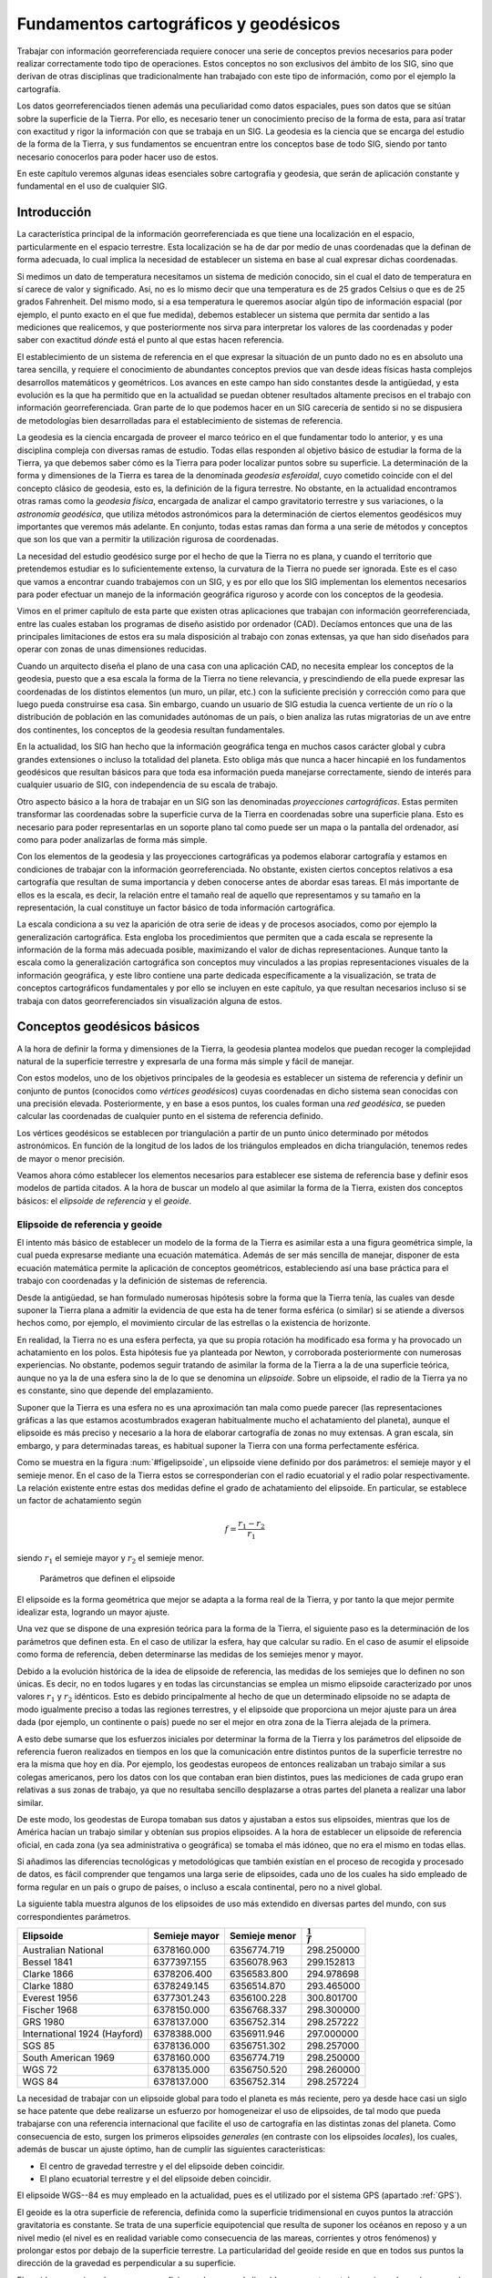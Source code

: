 .. _Fundamentos_cartograficos:

****************************************
Fundamentos cartográficos y geodésicos
****************************************


Trabajar con información georreferenciada requiere conocer una serie de conceptos previos necesarios para poder realizar correctamente todo tipo de operaciones. Estos conceptos no son exclusivos del ámbito de los SIG, sino que derivan de otras disciplinas que tradicionalmente han trabajado con este tipo de información, como por el ejemplo la cartografía.

Los datos georreferenciados tienen además una peculiaridad como datos espaciales, pues son datos que se sitúan sobre la superficie de la Tierra. Por ello, es necesario tener un conocimiento preciso de la forma de esta, para así tratar con exactitud y rigor la información con que se trabaja en un SIG. La geodesia es la ciencia que se encarga del estudio de la forma de la Tierra, y sus fundamentos se encuentran entre los conceptos base de todo SIG, siendo por tanto necesario conocerlos para poder hacer uso de estos.

En este capítulo veremos algunas ideas esenciales sobre cartografía y geodesia, que serán de aplicación constante y fundamental en el uso de cualquier SIG.

Introducción
=============

La característica principal de la información georreferenciada es que tiene una localización en el espacio, particularmente en el espacio terrestre. Esta localización se ha de dar por medio de unas coordenadas que la definan de forma adecuada, lo cual implica la necesidad de establecer un sistema en base al cual expresar dichas coordenadas. 

Si medimos un dato de temperatura necesitamos un sistema de medición conocido, sin el cual el dato de temperatura en sí carece de valor y significado. Así, no es lo mismo decir que una temperatura es de 25 grados Celsius o que es de 25 grados Fahrenheit. Del mismo modo, si a esa temperatura le queremos asociar algún tipo de información espacial (por ejemplo, el punto exacto en el que fue medida), debemos establecer un sistema que permita dar sentido a las mediciones que realicemos, y que posteriormente nos sirva para interpretar los valores de las coordenadas y poder saber con exactitud *dónde* está el punto al que estas hacen referencia.

El establecimiento de un sistema de referencia en el que expresar la situación de un punto dado no es en absoluto una tarea sencilla, y requiere el conocimiento de abundantes conceptos previos que van desde ideas físicas hasta complejos desarrollos matemáticos y geométricos. Los avances en este campo han sido constantes desde la antigüedad, y esta evolución es la que ha permitido que en la actualidad se puedan obtener resultados altamente precisos en el trabajo con información georreferenciada. Gran parte de lo que podemos hacer en un SIG carecería de sentido si no se dispusiera de metodologías bien desarrolladas para el establecimiento de sistemas de referencia.

La geodesia es la ciencia encargada de proveer el marco teórico en el que fundamentar todo lo anterior, y es una disciplina compleja con diversas ramas de estudio. Todas ellas responden al objetivo básico de estudiar la forma de la Tierra, ya que debemos saber cómo es la Tierra para poder localizar puntos sobre su superficie. La determinación de la forma y dimensiones de la Tierra es tarea de la denominada *geodesia esferoidal*, cuyo cometido coincide con el del concepto clásico de geodesia, esto es, la definición de la figura terrestre. No obstante, en la actualidad encontramos otras ramas como la *geodesia física*, encargada de analizar el campo gravitatorio terrestre y sus variaciones, o la *astronomía geodésica*, que utiliza métodos astronómicos para la determinación de ciertos elementos geodésicos muy importantes que veremos más adelante. En conjunto, todas estas ramas dan forma a una serie de métodos y conceptos que son los que van a permitir  la utilización rigurosa de coordenadas.

La necesidad del estudio geodésico surge por el hecho de que la Tierra no es plana, y cuando el territorio que pretendemos estudiar es lo suficientemente extenso, la curvatura de la Tierra no puede ser ignorada. Este es el caso que vamos a encontrar cuando trabajemos con un SIG, y es por ello que los SIG implementan los elementos necesarios para poder efectuar un manejo de la información geográfica riguroso y acorde con los conceptos de la geodesia.

Vimos en el primer capítulo de esta parte que existen otras aplicaciones que trabajan con información georreferenciada, entre las cuales estaban los programas de diseño asistido por ordenador (CAD). Decíamos entonces que una de las principales limitaciones de estos era su mala disposición al trabajo con zonas extensas, ya que han sido diseñados para operar con zonas de unas dimensiones reducidas. 

Cuando un arquitecto diseña el plano de una casa con una aplicación CAD, no necesita emplear los conceptos de la geodesia, puesto que a esa escala la forma de la Tierra no tiene relevancia, y prescindiendo de ella puede expresar las coordenadas de los distintos elementos (un muro, un pilar, etc.) con la suficiente precisión y corrección como para que luego pueda construirse esa casa.  Sin embargo, cuando un usuario de SIG estudia la cuenca vertiente de un río o la distribución de población en las comunidades autónomas de un país, o bien analiza las rutas migratorias de un ave entre dos continentes, los conceptos de la geodesia resultan fundamentales. 

En la actualidad, los SIG han hecho que la información geográfica tenga en muchos casos carácter global y cubra grandes extensiones o incluso la totalidad del planeta. Esto obliga más que nunca a hacer hincapié en los fundamentos geodésicos que resultan básicos para que toda esa información pueda manejarse correctamente, siendo de interés para cualquier usuario de SIG, con independencia de su escala de trabajo.

Otro aspecto básico a la hora de trabajar en un SIG son las denominadas *proyecciones cartográficas*. Estas permiten transformar las coordenadas sobre la superficie curva de la Tierra en coordenadas sobre una superficie plana. Esto es necesario para poder representarlas en un soporte plano tal como puede ser un mapa o la pantalla del ordenador, así como para poder analizarlas de forma más simple.

Con los elementos de la geodesia y las proyecciones cartográficas ya podemos elaborar cartografía y estamos en condiciones de trabajar con la información georreferenciada. No obstante, existen ciertos conceptos relativos a esa cartografía que resultan de suma importancia y deben conocerse antes de abordar esas tareas. El más importante de ellos es la escala, es decir, la relación entre el tamaño real de aquello que representamos y su tamaño en la representación, la cual constituye un factor básico de toda información cartográfica. 

La escala condiciona a su vez la aparición de otra serie de ideas y de procesos asociados, como por ejemplo la generalización cartográfica. Esta engloba los procedimientos que permiten que a cada escala se represente la información de la forma más adecuada posible, maximizando el valor de dichas representaciones. Aunque tanto la escala como la generalización cartográfica son conceptos muy vinculados a las propias representaciones visuales de la información geográfica, y este libro contiene una parte dedicada específicamente a la visualización, se trata de conceptos cartográficos fundamentales y por ello se incluyen en este capítulo, ya que resultan necesarios incluso si se trabaja con datos georreferenciados sin visualización alguna de estos.

Conceptos geodésicos básicos
=============================

A la hora de definir la forma y dimensiones de la Tierra, la geodesia plantea modelos que puedan recoger la complejidad natural de la superficie terrestre y expresarla de una forma más simple y fácil de manejar. 

Con estos modelos, uno de los objetivos principales de la geodesia es establecer un sistema de referencia y definir un conjunto de puntos (conocidos como *vértices geodésicos*) cuyas coordenadas en dicho sistema sean conocidas con una precisión elevada. Posteriormente, y en base a esos puntos, los cuales forman una *red geodésica*, se pueden calcular las coordenadas de cualquier punto en el sistema de referencia definido.

Los vértices geodésicos se establecen por triangulación a partir de un punto único determinado por métodos astronómicos. En función de la longitud de los lados de los triángulos empleados en dicha triangulación, tenemos redes de mayor o menor precisión.

Veamos ahora cómo establecer los elementos necesarios para establecer ese sistema de referencia base y definir esos modelos de partida citados. A la hora de buscar un modelo al que asimilar la forma de la Tierra, existen dos conceptos básicos: el  *elipsoide de referencia* y el *geoide*.

Elipsoide de referencia y geoide
---------------------------------


El intento más básico de establecer un modelo de la forma de la Tierra es asimilar esta a una figura geométrica simple, la cual pueda expresarse mediante una ecuación matemática. Además de ser más sencilla de manejar, disponer de esta ecuación matemática permite la aplicación de conceptos geométricos, estableciendo así una base práctica para el trabajo con coordenadas y la definición de sistemas de referencia.

Desde la antigüedad, se han formulado numerosas hipótesis sobre la forma que la Tierra tenía, las cuales van desde suponer la Tierra plana a admitir la evidencia de que esta ha de tener forma esférica (o similar) si se atiende a diversos hechos como, por ejemplo, el movimiento circular de las estrellas o la existencia de horizonte.

En realidad, la Tierra no es una esfera perfecta, ya que su propia rotación ha modificado esa forma y ha provocado un achatamiento en los polos. Esta hipótesis fue ya planteada por Newton, y corroborada posteriormente con numerosas experiencias. No obstante, podemos seguir tratando de asimilar la forma de la Tierra a la de una superficie teórica, aunque no ya la de una esfera sino la de lo que se denomina un *elipsoide*. Sobre un elipsoide, el radio de la Tierra ya no es constante, sino que depende del emplazamiento.

Suponer que la Tierra es una esfera no es una aproximación tan mala como puede parecer (las representaciones gráficas a las que estamos acostumbrados exageran habitualmente mucho el achatamiento del planeta), aunque el elipsoide es más preciso y necesario a la hora de elaborar cartografía de zonas no muy extensas. A gran escala, sin embargo, y para determinadas tareas, es habitual suponer la Tierra con una forma perfectamente esférica.

Como se muestra en la figura :num:`#figelipsoide`, un elipsoide viene definido por dos parámetros: el semieje mayor y el semieje menor. En el caso de la Tierra estos se corresponderían con el radio ecuatorial y el radio polar respectivamente. La relación existente entre estas dos medidas define el grado de achatamiento del elipsoide. En particular, se establece un factor de achatamiento según 

.. math::

	f=\frac{r_1-r_2}{r_1}


siendo :math:`r_1` el semieje mayor y :math:`r_2` el semieje menor.

.. _figelipsoide:

.. _Tabla:

.. _figgeoide:

.. figure:: Elipsoide.*
	:width: 650px

	Parámetros que definen el elipsoide


 


El elipsoide es la forma geométrica que mejor se adapta a la forma real de la Tierra, y por tanto la que mejor permite idealizar esta, logrando un mayor ajuste. 

Una vez que se dispone de una expresión teórica para la forma de la Tierra, el siguiente paso es la determinación de los parámetros que definen esta. En el caso de utilizar la esfera, hay que calcular su radio. En el caso de asumir el elipsoide como forma de referencia, deben determinarse las medidas de los semiejes menor y mayor. 

Debido a la evolución histórica de la idea de elipsoide de referencia, las medidas de los semiejes que lo definen no son únicas. Es decir, no en todos lugares y en todas las circunstancias se emplea un mismo elipsoide caracterizado por unos valores :math:`r_1` y :math:`r_2` idénticos. Esto es debido principalmente al hecho de que un determinado elipsoide no se adapta de modo igualmente preciso a todas las regiones terrestres, y el elipsoide que proporciona un mejor ajuste para un área dada (por ejemplo, un continente o país) puede no ser el mejor en otra zona de la Tierra alejada de la primera. 

A esto debe sumarse que los esfuerzos iniciales por determinar la forma de la Tierra y los parámetros del elipsoide de referencia fueron realizados en tiempos en los que la comunicación entre distintos puntos de la superficie terrestre no era la misma que hoy en día. Por ejemplo, los geodestas europeos de entonces realizaban un trabajo similar a sus colegas americanos, pero los datos con los que contaban eran bien distintos, pues las mediciones de cada grupo eran relativas a sus zonas de trabajo, ya que no resultaba sencillo desplazarse a otras partes del planeta a realizar una labor similar.

De este modo, los geodestas de Europa tomaban sus datos y ajustaban a estos sus elipsoides, mientras que los de América hacían un trabajo similar y obtenían sus propios elipsoides. A la hora de establecer un elipsoide de referencia oficial, en cada zona (ya sea administrativa o geográfica) se tomaba el más idóneo, que no era el mismo en todas ellas. 

Si añadimos las diferencias tecnológicas y metodológicas que también existían en el proceso de recogida y procesado de datos, es fácil comprender que tengamos una larga serie de elipsoides, cada uno de los cuales ha sido empleado de forma regular en un país o grupo de países, o incluso a escala continental, pero no a nivel global.

La siguiente tabla  muestra algunos de los elipsoides de uso más extendido en diversas partes del mundo, con sus correspondientes parámetros.

=================================  =============   =============  ===================
Elipsoide                          Semieje mayor   Semieje menor  :math:`\frac{1}{f}`
=================================  =============   =============  ===================
Australian National                6378160.000     6356774.719    298.250000
Bessel 1841                        6377397.155     6356078.963    299.152813 
Clarke 1866                        6378206.400     6356583.800    294.978698 
Clarke 1880                        6378249.145     6356514.870    293.465000 
Everest 1956                       6377301.243     6356100.228    300.801700 
Fischer 1968                       6378150.000     6356768.337    298.300000 
GRS 1980                           6378137.000     6356752.314    298.257222 
International 1924 (Hayford)       6378388.000     6356911.946    297.000000 
SGS 85                             6378136.000     6356751.302    298.257000 
South American 1969                6378160.000     6356774.719    298.250000 
WGS 72                             6378135.000     6356750.520    298.260000 
WGS 84                             6378137.000     6356752.314    298.257224  
=================================  =============   =============  ===================


La necesidad de trabajar con un elipsoide global para todo el planeta es más reciente, pero ya desde hace casi un siglo se hace patente que debe realizarse un esfuerzo por homogeneizar el uso de elipsoides, de tal modo que pueda trabajarse con una referencia internacional que facilite el uso de cartografía en las distintas zonas del planeta. Como consecuencia de esto, surgen los primeros elipsoides *generales* (en contraste con los elipsoides *locales*), los cuales, además de buscar un ajuste óptimo, han de cumplir las siguientes características:


* El centro de gravedad terrestre y el del elipsoide deben coincidir.
* El plano ecuatorial terrestre y el del elipsoide deben coincidir.


El elipsoide WGS--84 es muy empleado en la actualidad, pues es el utilizado por el sistema GPS (apartado :ref:`GPS`).

El geoide es la otra superficie de referencia, definida como la superficie tridimensional en cuyos puntos la atracción gravitatoria es constante. Se trata de una superficie equipotencial que resulta de suponer los océanos en reposo y a un nivel medio (el nivel es en realidad variable como consecuencia de las mareas, corrientes y otros fenómenos) y prolongar estos por debajo de la superficie terrestre. La particularidad del geoide reside en que en todos sus puntos la dirección de la gravedad es perpendicular a su superficie.

El geoide no es, sin embargo, una superficie regular como el elipsoide, y presenta protuberancias y depresiones que lo diferencian, como puede observarse en la figura :num:`#figgeoide`. La densidad de la Tierra no es constante en todos sus puntos, y ello da lugar a que el geoide sea una superficie irregular como consecuencia de las anomalías gravimétricas que dichas variaciones de densidad ocasionan.


.. _figcoordenadasgeograficas:

.. figure:: Geoide.*
	:width: 450px

	Representación gráfica del geoide (Fuente: Misión GRACE (NASA)).


 


Lógicamente, el elipsoide, por su naturaleza más simple, no puede recoger toda la variabilidad del geoide, por lo que estas dos superficies presentan diferencias, cuyo máximo es generalmente del orden de :math:`\pm100` metros. Estas diferencias se conocen como *alturas geoidales*.

Al igual que en el caso de los elipsoides, existen diversos geoides de referencia, y estos no son constantes en el tiempo sino que evolucionan para adaptarse a las modificaciones que tienen lugar sobre la superficie terrestre.

La figura :num:`#figtressuperficies` muestra una comparación esquemática entre las tres superficies: superficie real de la Tierra, geoide y elipsoide.



.. _figtressuperficies:

.. figure:: Tres_superficies.*
	:width: 650px

	Tres superficies fundamentales: superficie real de la Tierra, geoide y elipsoide (Adaptado de Wikipedia).


 


El datum geodésico
--------------------



Cuando se trabaja con un elipsoide general, este, como se ha dicho, se sitúa de tal modo que tanto la posición de su centro de gravedad como su plano ecuatorial coincidan con los terrestres. Por el contrario, cuando el elipsoide es local, estas propiedades no han de cumplirse necesariamente, y el elipsoide a solas resulta insuficiente ya que carecemos de información sobre su posicionamiento con respecto a la superficie terrestre.

Surge así el concepto de *datum*, que es el conjunto formado por una superficie de referencia (el elipsoide) y un punto en el que *enlazar* este al geoide. Este punto se denomina *punto astronómico fundamental* (para su cálculo se emplean métodos astronómicos), o simplemente *punto fundamental*, y en él el elipsoide es tangente al geoide. La altura geoidal en este punto es, como cabe esperar, igual a cero. La vertical al geoide y al elipsoide son idénticas en el punto fundamental.

Para un mismo elipsoide pueden utilizarse distintos puntos fundamentales, que darán lugar a distintos datum y a distintas coordenadas para un mismo punto.


Sistemas de coordenadas
========================


Disponiendo de un modelo preciso para definir la forma de la Tierra, podemos establecer ya un sistema de codificar cada una de las posiciones sobre su superficie y asignar a estas las correspondientes coordenadas. Puesto que la superficie de referencia que consideramos es un elipsoide, lo más lógico es recurrir a los elementos de la geometría esférica y utilizar estos para definir el sistema de referencia. De ellos derivan los conceptos de latitud y longitud, empleados para establecer las *coordenadas geográficas* de un punto.

No obstante, la geometría plana resulta mucho más intuitiva y práctica que la geometría esférica para realizar ciertas tareas, y a raíz de esto surgen las *proyecciones cartográficas*, que tratan de situar los elementos de la superficie del elipsoide sobre una superficie plana, y que son los que se emplean para la creación de cartografía. Al aplicar una proyección cartográfica, las coordenadas resultantes son ya coordenadas cartesianas.

Ambas formas de expresar la posición de un punto son utilizadas en la actualidad, y las veremos con detalle en esta sección.

Coordenadas geográficas
------------------------

El sistema de coordenadas geográficas es un sistema de coordenadas esféricas mediante el cual un punto se localiza con dos valores angulares: 


* la *latitud* :math:`\phi` es el ángulo entre la línea que une el centro de la esfera con un punto de su superficie y el plano ecuatorial. Las lineas formadas por puntos de la misma latitud se denominan *paralelos* y forman círculos concéntricos paralelos al ecuador. Por definición la latitud es de 0:math:`degree` en el ecuador, que divide el globo en los hemisferios norte y sur. La latitud puede expresarse especificando si el punto se sitúa al norte o al sur, por ejemplo 24:math:`degree`, 21' 11'' N, o bien utilizando un signo, en cuyo caso los puntos al Sur del ecuador tienen signo negativo.

* la *longitud* :math:`\lambda` La longitud es el angulo formado entre dos de los planos que contienen a la linea de los Polos. El primero es un plano arbitrario que se toma como referencia y el segundo es el que, ademas de contener a la linea de los polos, contiene al punto en cuestión. Las líneas formadas por puntos de igual longitud se denominan *meridianos* y convergen en los polos.

Como meridiano de referencia internacional se toma aquel que pasa por el observatorio de Greenwich, en el Reino Unido. Este divide a su vez el globo en dos hemisferios: el Este y el Oeste. La longitud puede expresarse especificando si el punto se sitúa al Este o al Oeste, por ejemplo 32:math:`degree`, 12' 43'' E, o bien utilizando un signo, en cuyo caso los puntos al Oeste del meridiano de referencia tienen signo negativo.


En la figura :num:`#figcoordenadasgeograficas` puede verse un esquema de los conceptos anteriores.

.. _figcoordenadasgeograficas:

.. figure:: Coordenadas_geograficas.*
	:width: 500px
	Esquema de los elementos del sistema de coordenadas geográficas.




La siguiente tabla recoge las coordenadas geográficas de algunas ciudades importantes, a modo de ejemplo.

=========     =========     =========
Ciudad        Latitud       Longitud
=========     =========     =========
Badajoz       38.53 N       6.58 O 
Barcelona     41.23 N       2.11 E 
Cadiz         36.32 N       6.18 O 
Girona        41.59 N       2.49 E 
Granada       37.11 N       3.35 O
Madrid        40.24 N       3.41 O
Segovia       40.57 N       4.07 O 
Valencia      39.28 N       0.22 O
Zaragoza      41.39 N       0.52 O 
=========     =========     =========

Las coordenadas geográficas resultan de gran utilidad, especialmente cuando se trabaja con grandes regiones. No obstante, no se trata de un sistema cartesiano, y tareas como la medición de áreas o distancias es mucho más complicada. Si bien la distancia entre dos paralelos es prácticamente constante (es decir, un grado de latitud equivale más o menos a una misma distancia en todos los puntos), la distancia entre dos meridianos no lo es, y varía entre unos 11,3 kilómetros en el Ecuador hasta los cero kilómetros en los polos, donde los meridianos convergen. 

Proyecciones cartográficas
---------------------------



A pesar de su innegable utilidad y la potencia que nos brindan para la localización de cualquier punto sobre la superficie terrestre, un sistema de coordenadas esféricas tiene inconvenientes que no pueden obviarse. Por una parte, estamos más acostumbrados a la utilización de sistemas cartesianos en los cuales la posición de un punto se define mediante un par de medidas de distancia :math:`x` e :math:`y`. Esta forma es mucho más sencilla e intuitiva, y permite una mayor facilidad de operaciones.

Por otro lado, si necesitamos crear una representación visual de la información cartográfica, lo habitual es hacerlo en una superficie plana, ya sea a la manera clásica en un pliego de papel o, usando las tecnologías actuales, en un dispositivo tal como una pantalla.

Por todo ello, se deduce que existe una necesidad de poder trasladar la información geográfica (incluyendo, por supuesto, la referente a su localización) a un plano, con objeto de poder crear cartografía y simplificar gran número de operaciones posteriores. El proceso de asignar una coordenada plana a cada punto de la superficie de la Tierra (que no es plana) se conoce como *proyección cartográfica*.

Más exactamente, una \textit{proyección cartográfica} es la correspondencia matemática biunívoca entre los puntos de una esfera o elipsoide y sus transformados en un plano  :cite:p:`Martin1983IGN`. Es decir, una aplicación :math:`f` que a cada par de coordenadas geográficas :math:`(\phi, \lambda)` le hace corresponder un par de coordenadas cartesianas :math:`(x, y)`, según


.. math::

	x = f(\phi, \lambda) \; ; \; y = f(\phi, \lambda)

De igual modo, las coordenadas geográficas puede obtenerse a partir de las cartesianas según

.. math::

	\phi = g(x,y) \; ; \; \lambda = g(x,y)


Se puede pensar que podemos obtener una representación plana de la superficie de una esfera o un elipsoide si tomamos esta y la extendemos hasta dejarla plana. Esto, sin embargo, no resulta posible, ya que dicha superficie no puede *desarrollarse* y quedar plana. Por ello, hay que buscar una forma distinta de relacionar los puntos en la superficie tridimensional con nuevos puntos en un plano. 

La figura :num:`#figproyeccion` muestra un esquema del concepto de proyección, esbozando la idea de cómo puede establecerse la correspondencia entre puntos de la esfera y del plano.

.. _figproyeccion:

.. figure:: Proyeccion.*
	:width: 500px

	Esquema del concepto de proyección. A los puntos :math:`A, B` y :math:`C` sobre la superficie del elipsoide se les asocian equivalentes :math:`a, b` y :math:`c` sobre un plano.


En ella vemos cómo el concepto de proyección se asemeja a la generación de sombras, ya que a partir de un foco se trazan las trayectorias de una serie de rayos que unen dicho foco con los puntos a proyectar, y después se determina el punto de contacto de esos rayos con la superficie plana. Aunque no todas las proyecciones siguen necesariamente este esquema, una parte de ellas sí que se fundamentan en un razonamiento similar a este, y el esquema mostrado sirve bien para entender el concepto y el paso de coordenadas de una superficie tridimensional a una bidimensional.

Veremos en los siguientes puntos las diferentes modificaciones que pueden introducirse sobre la forma anterior de proyectar, y que dan lugar a tipos distintos de proyecciones.

Puede apreciarse igualmente en la figura que se producen distorsiones al realizar la proyección. Es decir, que ciertas propiedades no se reproducen con fidelidad al pasar puntos desde la superficie curva al plano. Por ejemplo, la distancia entre los puntos :math:`A` y :math:`B` no es igual a la existente entre los puntos :math:`a` y :math:`b`. Con independencia de las características propias de la proyección, siempre existen distorsiones. Esto es así debido a que la esfera, como se ha dicho, no es desarrollable, mientras que el plano sí lo es, y por ello en el paso de coordenadas de uno a otra han de aparecen inevitablemente alteraciones.

Tipos de proyecciones
----------------------

Las proyecciones se clasifican según la superficie sobre la que se proyectan los puntos. En el esquema de la figura :num:`#figproyeccion`, el plano de proyección es ya de por sí bidimensional. No obstante, puede realizarse la proyección sobre una superficie tridimensional, siempre que esta, a diferencia de la esfera, sí sea desarrollable. Es decir, que pueda *desenrollarse* y convertirse en un plano sin necesidad de doblarse o cortarse. Estas otras superficies pueden emplearse también para definir una proyección, de la misma forma que se hace con un plano.

Las superficies más habituales son el cono y el cilindro (junto con, por supuesto, el plano), las cuales, situadas en una posición dada en relación al objeto a proyectar (esto es, la Tierra), definen un tipo dado de proyección. Distinguimos así los siguiente tipos de proyecciones:


* Cónicas. La superficie desarrollable es un cono (Figura :num:`#figproyeccionconica`), que se sitúa generalmente tangente o secante en dos paralelos a la superficie del elipsoide. En este último caso, la distorsión se minimiza en las áreas entre dichos paralelos, haciéndola útil para representar franjas que no abarquen una gran distancia en latitud, pero poco adecuada para representación de grandes áreas. Algunas de las proyecciones más conocidas de este grupo son la proyección cónica equiárea de Albers y la proyección conforme cónica de Lambert.


.. _figproyeccioncilindrica:

.. figure:: Proyeccion_cilindrica.*
	:width: 500px

	Esquema de una proyección cilíndrica (tomado de Wikipedia)


* Cilíndricas. La superficie desarrollable es un cilindro (Figura :num:`#figproyeccioncilindrica`). Al proyectar, los meridianos se convierten en lineas paralelas, así como los paralelos, aunque la distancia entre estos últimos no es constante.

 En su concepción más simple, el cilindro se sitúa de forma tangente al ecuador (proyección normal o simple), aunque puede situarse secante y hacerlo a los meridianos (proyección transversa) o a otros puntos (proyección oblicua).

 La proyección de Mercator, la transversa de Mercator, la cilíndrica de Miller o la cilíndrica equiárea de Lambert son ejemplos relativamente comunes de este tipo de proyecciones.


.. _figproyeccionconica:

.. figure:: Proyeccion_conica.*
	:width: 500px

	Esquema de una proyección cónica (tomado de Wikipedia)


* Planas o azimutales. La superficie desarrollable es directamente un plano. Según el esquema de la figura :num:`#figproyeccion`, tenemos distintos tipos en función de la posición del punto de fuga.

	* Gnómica o central. El punto de fuga se sitúa en el centro del elipsoide. 

	* Estereográfica. El plano es tangente y el punto de fuga se sitúa en las antípodas del punto de tangencia. La proyección polar estereográfica es empleada habitualmente para cartografiar las regiones polares. 

	* Ortográfica. El punto de fuga se sitúa en el infinito. 

 Existen proyecciones azimutales que no son de tipo perspectivo, es decir, que no se basan en el esquema de la figura :num:`#figproyeccion`. La proyección de Airy, por ejemplo, es una de ellas.

* Algunas proyecciones no se ajustan exactamente al esquema planteado, y no utilizan una superficie desarrollable como tal sino modificaciones a esta idea. Por ejemplo, las proyecciones *policónicas* utilizan la misma filosofía que las cónicas, empleando conos, pero en lugar de ser este único, se usan varios conos, cada uno de los cuales se aplica a una franja concreta de la zona proyectada. La unión de todas esas franjas, cada una de ellas proyectada de forma distinta (aunque siempre con una proyección cónica), forma el resultado de la proyección.

Del mismo modo, encontramos proyecciones como la proyección *sinusoidal*, una proyección de tipo pseudocilíndrico, o la proyección de Werner, cuya superficie desarrollable tiene forma de corazón. Estas proyecciones son, no obstante, de uso menos habitual, y surgen en algunos casos como respuesta a una necesidad cartográfica concreta.

Otra forma distinta de clasificar las proyecciones es según las propiedades métricas que conserven. Toda proyección implica alguna distorsión (denominada *anamorfosis*), y según cómo sea esta y a qué propiedad métrica afecte o no, podemos definir los siguientes tipos de proyecciones:


* Equiárea. En este tipo de proyecciones se mantiene una escala constante. Es decir, la relación entre un área terrestre y el área proyectada es la misma independientemente de la localización, con lo que la representación proyectada puede emplearse para comparar superficies.

* Conformes. Estas proyecciones mantienen la forma de los objetos, ya que no provocan distorsión de los ángulos. Los meridianos y los paralelos se cortan en la proyección en ángulo recto, igual que sucede en la realidad. Su principal desventaja es que introducen una gran distorsión en el tamaño, y objetos que aparecen proyectados con un tamaño mucho mayor que otros pueden ser en la realidad mucho menores que estos.

* Equidistantes. En estas proyecciones se mantienen las distancias.

En los ejemplos de proyecciones que se han citado para los distintos tipos de proyecciones (cónicas, cilíndricas, etc.) puede verse cómo resulta común especificar el tipo en función de la propiedad métrica preservada, para así caracterizar completamente la proyección.

La elección de una u otra proyección es función de las necesidades particulares. Como ya se ha dicho, la proyección polar estereográfica es empleada cuando se trabaja las regiones polares, ya que en este caso es la más adecuada. Proyecciones como la de Mercator, empleadas habitualmente, no resultan tan adecuadas en esas zonas. Asimismo, hay proyecciones que no pueden recoger todo el globo, sino solo una parte de este, por lo que no son de aplicación para grandes escalas. La existencia de un gran número de distintas proyecciones es precisamente fruto de las diferentes necesidades que aparecen a la hora de trabajar con cartografía.

El sistema UTM
---------------

De entre los cientos proyecciones de existen actualmente, algunas tienen un uso más extendido, bien sea por su adopción de forma estandarizada o sus propias características. Estas proyecciones, que se emplean con más frecuencia para la creación de cartografía, son también las que más habitualmente vamos a encontrar en los datos que empleemos con un SIG, y es por tanto de interés conocerlas un poco más en detalle.

En la actualidad, una de las proyecciones más extendidas en todos los ámbitos es la proyección universal transversa de Mercator, la cual da lugar al sistema de coordenadas UTM. Este sistema, desarrollado por el ejército de los Estados Unidos, no es simplemente una proyección, sino que se trata de un sistema completo para cartografiar la practica totalidad de la Tierra. Para ello, esta se divide en una serie de zonas rectangulares mediante una cuadricula y se aplica una proyección y unos parámetros geodésicos concretos a cada una de dichas zonas. Aunque en la actualidad se emplea un único elipsoide (WGS--84), originalmente este no era único para todas las zonas.

Con el sistema UTM, las coordenadas de un punto no se expresan como coordenadas terrestres absolutas, sino mediante la zona correspondiente y las coordenadas relativas a la zona UTM en la que nos encontremos.

La cuadricula UTM tiene un total de 60 husos numerados entre 1 y 60, cada uno de los cuales abarca una amplitud de 6:math:`degree` de longitud. El huso 1 se sitúa entre los 180:math:`degree` y 174:math:`degree` O, y la numeración avanza hacia el Este. 

En latitud, cada huso se divide en 20 zonas, que van desde los 80:math:`degree` S hasta los 84:math:`degree` N. Estas se codifican con letras desde la C a la X, no utilizándose las letras I y O por su similitud con los dígitos 1 y 0. Cada zona abarca 8 grados de longitud, excepto la X que se prolonga unos 4 grados adicionales. 

La figura :num:`#figzonasutm` muestra un esquema de la cuadrícula UTM.


.. _figzonasutm:

.. figure:: Zonas_UTM.*
	:width: 650px

	Representación parcial de la cuadrícula UTM en Europa (tomado de Wikipedia)


Una zona UTM se localiza, por tanto, con un número y una letra, y es en función de la zona como posteriormente se dan las coordenadas que localizan un punto. Estas coordenadas se expresan en metros y expresan la distancia entre el punto y el origen de la zona UTM en concreto. El origen de la zona se sitúa en el punto de corte entre el meridiano central de la zona y el ecuador. Por ejemplo, para las zonas UTM en el huso 31, el cual va desde los 0:math:`degree` hasta los 6:math:`degree`, el origen se sitúa en el punto de corte entre el ecuador y el meridiano de 3:math:`degree` (Figura :num:`#figorigenutm`).


.. _figorigenutm:

.. figure:: Origen_UTM.*
	:width: 500px

	Determinación del origen de una zona UTM


Para evitar la aparición de números negativos, se considera que el origen no tiene una coordenada X de 0 metros, sino de 500000. Con ello se evita que las zonas al Este del meridiano central tengan coordenadas negativas, ya que ninguna zona tiene un ancho mayor de 1000000 metros (el ancho es máximo en las zonas cerca del ecuador, siendo de alrededor de 668 kilómetros).

De igual modo, cuando se trabaja en el hemisferio sur (donde las coordenadas Y serían siempre negativas), se considera que el origen tiene una coordenada Y de 10000000 metros, lo cual hace que todas las coordenadas referidas a él sean positivas.

Para las zonas polares no resulta adecuado emplear el sistema UTM, ya que las distorsiones que produce son demasiado grandes. En su lugar, se utiliza el sistema UPS (Universal Polar Stereographic). 

Transformación y conversión de coordenadas
-------------------------------------------

Una situación muy habitual en el trabajo con un SIG es disponer de cartografía en varios sistemas de coordenadas en un mismo sistema pero con parámetros diferentes (por ejemplo, diferente datum). Para poder emplear toda esa cartografía de forma conjunta, resulta necesario trabajar en un sistema único y bien definido, lo cual hace necesario convertir al menos una parte de ella. 

Este cambio de coordenadas puede ser obligatorio a cualquier escala de trabajo, ya que las diferencias en el sistema escogido pueden aparecer por circunstancias muy diversas, incluso si todos los datos tienen un origen común. Así, al reunir información de varios países para crear en un SIG un mapa de todo un continente, es probable que los datos de cada país estén referidos a un sistema distinto, pero incluso trabajando en un área más reducida podemos encontrar una situación similar. En España, por ejemplo, podemos encontrar cartografía de algunas Comunidades Autónomas en dos husos UTM distintos, ya que la frontera entre estos cruza y divide dichas Comunidades.

Distinguimos dos tipos de operaciones a realizar con coordenadas:


* Conversión de coordenadas. Los sistemas de origen y destino comparten el mismo datum. Es una transformación exacta y se basa en la aplicación de formulas establecidas que relacionan ambos sistemas.
* Transformación de coordenadas. El datum es distinto en los sistemas de origen y destino.

Las proyecciones cartográficas, vistas en un punto anterior, son una forma particular de conversión de coordenadas.

Un SIG ha de estar preparado para trabajar con cartografía en cualquiera de los sistemas de referencia más habituales y, más aún, para facilitar al usuario la utilización de todo tipo de información geográfica con independencia del sistema de coordenadas que se emplee. Para ello, los SIG incorporan los procesos necesarios para efectuar cambios de coordenadas, de forma que para unos datos de partida se genera un nuevo conjunto de datos con la misma información pero expresada en un sistema de coordenadas distinto.

Otra forma en la que los SIG pueden implementar estas operaciones es mediante capacidades de transformación y conversión *al vuelo*, es decir, en tiempo real. De este modo, pueden introducirse en un SIG datos en sistemas de coordenadas variados, y el SIG se encarga de cambiar estos a un sistema de referencia base fijado de antemano. Este proceso tiene lugar de forma transparente para el usuario, que tiene la sensación de que todos los datos estaban originalmente en el sistema de trabajo escogido.

Esto exige, lógicamente, que todo dato geográfico se acompañe de información acerca del sistema de coordenadas que se ha utilizado para crearlo, algo que no siempre sucede. Veremos más acerca de la importancia de este tipo de información adicional en el capítulo :ref:`Metadatos`.

Codificación de sistemas de referencia
----------------------------------------

Debido al elevado número de distintos sistemas de referencia existentes, resulta fácil perderse en ellos a la hora de tener que trabajar con cartografía en distintos sistemas. Si bien es cierto que existe un esfuerzo integrador para tratar de homogeneizar el uso de sistemas de referencia, también existen esfuerzos para intentar facilitar la gestión de estos y que no resulte tan complejo combinar cartografía producida utilizando sistemas de coordenadas diferentes.

Uno de los intentos más exitosos en este sentido es el desarrollado por el consorcio petrolífero European Petroleum Survey Group (EPSG), el cual, consciente de la necesidad de disponer de información acerca de los distintos sistemas de coordenadas y de que esta información fuera de fácil acceso y manejo, ha elaborado un esquema de codificación específico. 


Este esquema asocia a cada sistema de coordenadas un código (conocido como *código EPSG*) que la identifica. Paralelamente, se han documentado en un formato común las características principales de todos estos sistemas, así como las formulaciones que permiten transformar coordenadas entre ellos.

Esta información constituye el *EPSG geodetic parameter dataset*, un repositorio de los parámetros necesarios para  :cite:p:`webEPSG`

* identificar coordenadas de tal modo que estas describan la posición de un punto de forma inequívoca y no ambigua.
* definir transformaciones y conversiones que permitan pasar de un sistema de referencia a otro.


Información detallada sobre los códigos EPSG puede encontrarse en  :cite:p:`webEPSG`.

Escala
======

El concepto de escala es fundamental a la hora de trabajar con cartografía, y es uno de los valores básicos que definen toda representación cartográfica. Esta representación ha de tener un tamaño final manejable, con objeto de que pueda resultar de utilidad y permitir un uso práctico, pero el objeto que se cartografía (un país, un continente o bien la Tierra al completo) es un objeto de gran tamaño. Esto hace necesario que, para crear un mapa, se deba reducir o bien el objeto original o bien el objeto ya proyectado, dando lugar a una versión *reducida* que ya cumple con los requisitos de tamaño adecuado.

Es decir, imaginemos que aplicamos una proyección cónica sobre el elipsoide, empleando para ello un cono que cubra dicho elipsoide, el cual tendrá que ser, lógicamente de gran tamaño (¡hay que cubrir toda la Tierra!). Al desarrollarlo, el plano que obtenemos tiene miles de kilómetros de lado. Debemos fabricar una versión *a escala* de este, que será la que ya podamos utilizar.

En este contexto, la escala no es sino la relación de tamaño existente entre ese gran mapa que se obtiene al desarrollar nuestro cono de proyección y el que finalmente manejamos, de tamaño más reducido. Conociendo esta relación podemos ya conocer las verdaderas magnitudes de los elementos que vemos en el mapa, ya que podemos convertir las medidas hechas sobre el mapa en medidas reales. Es importante recordar que esas medidas no son tan *reales*, puesto que la propia proyección las ha distorsionado ---lo cual no debe olvidarse---, pero sí que son medidas en la escala original del objeto cartografiado.

La escala se expresa habitualmente como un denominador que relaciona una distancia medida en un mapa y la distancia que esta medida representa en la realidad. Por ejemplo, una escala 1:50000 quiere decir que 1 centímetro en un mapa equivale a 50000 centímetros en la realidad, es decir a 500 metros. Conociendo este valor de la escala podemos aplicar sencillas reglas de tres para calcular la distancia entre dos puntos o la longitud de un elemento dado, sin más que medirlo sobre el mapa y después convertir el resultado obtenido en una medida real.

Una vez más es preciso insistir que lo anterior es posible siempre bajo las limitaciones que la propia proyección empleada para crear el mapa tenga al respecto, y que dependerán del tipo de proyección que sea en función de las propiedades métricas que conserva.

De hecho, e independientemente del tipo de proyección, la escala es completamente cierta únicamente en determinadas partes del mapa. Cuando decimos que un mapa tiene una escala 1:50000, este valor, denominado *Escala Numérica*, se cumple con exactitud tan solo en algunos puntos o líneas. En otros puntos la escala varía. La relación entre la escala en esos puntos y la Escala Numérica se conoce como *Factor de Escala*. 

A pesar de que la escala es imprescindible para darle un uso práctico a todo mapa, y cualquier usuario de este debe conocer y aplicar el concepto de escala de forma precisa, los SIG pueden resultar engañosos al respecto. Aunque la escala como idea sigue siendo igual de fundamental cuando trabajamos con información geográfica en un SIG, las propias características de este y la forma en la que dicha información se incorpora en el SIG pueden hacer que no se perciba la escala como un concepto tan relevante a la hora de desarrollar actividad con él.

Esto es debido principalmente a que la escala tiene una relación directa con la visualización, ya que se establece entre la realidad y una representación visual particular, esto es, el mapa. Como ya se ha mencionado en el capítulo :ref:`Introduccion_fundamentos`, los datos en un SIG tienen carácter numérico y no visual, y la representación de estos se encarga de realizarla el subsistema correspondiente a partir de dichos datos numéricos. Es decir, que en cierta medida en un SIG no es estrictamente necesaria la visualización de los datos, y cuando esta se lleva a cabo no tiene unas características fijas, ya que, como veremos, el usuario puede elegir el tamaño con el que estos datos se representan en la pantalla.

Un mapa impreso puede ampliarse o reducirse mediante medios fotomecánicos. Sin embargo, no es esta una operación *natural*, y está claro que desde el punto de vista del rigor cartográfico no es correcta si lo que se hace es aumentar el tamaño del mapa. En un SIG, sin embargo, es una operación más el elegir la escala a la que se representan los datos y modificar el tamaño de representación, y esta resulta por completo natural e incluso trivial :cite:p:`Jenerette2000BESA`.

Pese a ello, los datos tienen una escala inherente, ya que esta no está en función de la representación, sino del detalle con que han sido tomados los datos, y esta escala debe igualmente conocerse para dar un uso adecuado a dichos datos. En este sentido es más conveniente entender la escala como un elemento relacionado con la resolución de los datos, es decir, con el tamaño mínimo cartografiado. 

Esta concepción no es en absoluto propia de los SIG, ya que deriva de las representaciones clásicas y los mapas impresos. Se sabe que el tamaño mínimo que el ojo humano es capaz de diferenciar es del orden de 0,2 mm. Aplicando a este valor la escala a la que queremos crear un mapa, tendremos la mínima distancia sobre el terreno que debe medirse. Por ejemplo, para el caso de un mapa 1:50000, tenemos que la mínima distancia es de 10 metros


Si medimos puntos a una distancia menor que la anterior y después los representamos en un mapa a escala 1:50000, esos puntos no serán distinguibles para el usuario de ese mapa, y la información recogida se perderá. Estos razonamientos sirven para calcular la intensidad del trabajo que ha de realizarse para tomar los datos con los que después elaborar una determinada cartografía.

En realidad, el concepto de escala no es único, sino que tiene múltiples facetas. Por una parte la escala *cartográfica*, que es la mera relación entre el tamaño en el mapa y la realidad. Por otra, la escala *de análisis* u *operacional* :cite:p:`Lam1992PG`, que es la que define la utilidad de los datos y lo que podemos hacer con ellos, ya que indica las limitaciones de estos. Cuando en un SIG aumentamos el tamaño en pantalla de una cierta información geográfica, estamos variando la escala cartográfica, pero no estamos modificando la escala de análisis. Por ello, por mucho que ampliemos no vamos a ver más detalles, ya que para ello sería necesario tomar más datos. 

Veremos más ideas sobre la escala de análisis y algunas implicaciones al respecto en el capítulo :ref:`Introduccion_procesos`, al inicio de la parte dedicada a los procesos, ya que estos conceptos son fundamentales para realizar correctamente análisis y operaciones como las descritas en esa parte del libro.

Un tipo de datos espaciales particulares con los que se trabaja en un SIG, los datos *ráster*, tienen a su vez un parámetro de resolución, con una clara relación con el concepto de escala. Veremos más al respecto en el capítulo :ref:`Tipos_datos`.


Generalización cartográfica
===========================

Muy relacionado con el concepto de escala encontramos la denominada *generalización cartográfica*. Generalizar implicar expresar alguna idea o información de forma más resumida, de tal modo que esta sea comprensible y pueda aprovecharse de la mejor manera posible. Cuando hablamos de cartografía, la generalización implica representar un dato geográfico a una escala menor (es decir, un tamaño mayor) del que le corresponde si se atiende al detalle que este posee.

Si resulta incorrecto como hemos visto ampliar el tamaño un mapa sin incorporar más datos (esto es, sin variar consecuentemente la escala de análisis), puede resultar igualmente erróneo *encoger* ese mapa y mostrar la información geográfica a una escala muy distinta de la que corresponde a esos datos. Si la diferencia de escala es pequeña, no existe dificultad, pero si esta diferencia es grande, la representación resultante puede no ser adecuada y confusa. No solo habrá información que no se perciba, sino que parte de la información que quede patente puede no estarlo en la forma idónea y más intuitiva.

Para ver un ejemplo de lo anterior, y poniendo un ejemplo un tanto extremo, pensemos en un mapa del mundo en el que se representen todas las calles y caminos existentes. Esta información tiene una escala adecuada para ser mostrada en un callejero local cuya escala nominal suele ser del orden de 1:5000, pero a la escala 1:1000000, adecuada para un mapa mundial, representar todo su detalle resulta innecesario. La representación resultante va a tener una densidad excesiva, y muchos de sus elementos no podrán distinguirse debido a su cercanía.

En caso de que esta representación no se haga sobre papel sino sobre una pantalla y trabajando con un SIG, la situación es similar y resulta incluso más necesario aplicar alguna forma de generalización. A las limitaciones de la visión humana han de sumarse las limitaciones de resolución que el propio dispositivo presenta. En la situación del ejemplo anterior, muchos elementos del mapa (calles, edificios, etc.), ocuparían por su tamaño un mismo y único punto en la pantalla (veremos más adelante que cada uno de estos puntos se conoce como *píxel*), por lo que resultaría imposible distinguirlos o detallarlos más allá de ese nivel de resolución.

A lo anterior debemos añadir el hecho de que producir esa representación, aunque sea sobre un solo píxel, puede requerir gran cantidad de procesos y operaciones, ya que el conjunto de calles que se contienen en él pueden presentar gran complejidad, tanto mayor cuanto mayor sea el nivel de detalle con que han sido recogidas en los datos. Es decir, que en el trabajo con un SIG la generalización no tiene importancia únicamente para la visualización en sí, sino también para el rendimiento del propio SIG a la hora de producir dicha visualización.

Aunque en las situaciones anteriores la generalización puede llevarse a cabo eligiendo qué elementos representar y cuáles no, esta selección no recoge en sí toda la complejidad de la generalización, ya que esta es un conjunto más complejo de procesos y transformaciones gráficas  :cite:p:`Robinson1978Wiley`.

En ocasiones, el proceso de generalización es necesario por razones distintas a lo visto en el ejemplo anterior, y requiere diferentes operaciones. Por ejemplo, podemos crear un mapa del mundo que contenga vías de comunicación, pero no todas, sino solo las principales autopistas de cada país. En este caso, no vamos a encontrar problemas con distintas carreteras que se solapan en la representación, ni tampoco un volumen excesivo de datos, pero debemos igualmente *adaptar* la representación a la escala, es decir, efectuar algún tipo de generalización. 

Si en ese mapa representamos una carretera con un ancho de 20 metros a escala 1:1000000, el tamaño que tendrá en el mapa será de tan solo 0,02 milímetros. Este ancho es prácticamente nulo y no tiene sentido representar esa carretera de esta forma, sino darle un ancho mayor. Aunque no se esté dibujando con exactitud la magnitud real de ese elemento, el resultado es mucho mejor desde todos los puntos de vista. Esta es otra forma de generalización que busca también mejorar la calidad de la representación y la transmisión de la información que contiene.

La generalización, por tanto, es un proceso que tiene como objetivo la producción de una imagen cartográfica legible y expresiva, reduciendo el contenido del mapa a aquello que sea posible y necesario representar. Para ello, se enfatiza aquello que resulta de importancia y se suprime lo que carece de ella  :cite:p:`Anon2002EUITP`. 

Operaciones de generalización
--------------------------------------------------------------

Existen diversas operaciones que se emplean en el proceso de generalización. Algunas de las más relevantes son las siguientes  :cite:p:`McMaster1992AAG`:


* Simplificación. Se trata de crear elementos más sencillos que sean más fáciles y rápidos de representar. Los elementos originales se sustituyen por estos más sencillos, de tal modo que se mantienen las características visuales principales pero las operaciones con los datos se optimizan.
* Suavizado. Se sustituyen formas angulosas por otras más suaves y de menor complejidad.
* Agregación. Un conjunto de varios objetos se sustituye por uno nuevo con un menor número. Por ejemplo, al representar una ciudad, no dibujar cada una de las casas, sino solo el contorno de cada manzana. La figura :num:`#figgeneralizacionagregacion` muestra un ejemplo de esta técnica aplicado a elementos lineales, en particular carreteras.
* Exageración. En ocasiones, mantener el objeto a la escala que le corresponde haría que no se pudieran apreciar las características de este. En este caso, se exagera su tamaño para que pueda interpretarse con mayor facilidad y no perder información en la representación.
* Desplazamiento. Un objeto se representa en una posición distinta a la que le corresponde, con el fin de garantizar su visibilidad y obtener un resultado más claro.



.. _figgeneralizacionagregacion:

.. figure:: Generalizacion_agregacion.*
	:width: 650px

	Un ejemplo de generalización por agregación. Dos carreteras prácticamente paralelas y unidas se representan como dos elementos en el mapa, pero en el localizador de la parte superior izquierda, a escala de menor detalle, se generalizan como una única (Tomado de Yahoo Maps).


 


Combinando operaciones como las anteriores de forma adecuada, se obtiene una cartografía mucho más útil, en la cual la información que contiene resulta más accesible y práctica, con un mayor potencial desde todos los puntos de vista. En el caso de trabajar en un SIG, algunas de estas operaciones, como pueden ser la simplificación o la agregación, tiene también un efecto beneficioso sobre el propio manejo de los datos dentro del SIG.

Estas operaciones se enumeran aquí como ideas a aplicar para efectuar la generalización de un documento geográfico, como corresponde a este capítulo de fundamentos y conceptos cartográficos básicos. No obstante, estas mismas operaciones también las veremos en otras partes del libro, ya que no son exclusivas de esta parte. Por su importante papel en la representación visual de los datos, veremos más al respecto en la parte dedicada a visualización. Algunos algoritmos para la simplificación y suavizado de líneas los estudiaremos en la parte dedicada a procesos, particularmente en el apartado :ref:`Generalizacion_lineas`.

Generalización en el contexto de un SIG
-------------------------------------------

La generalización es importante en un SIG debido a la variedad de escalas posibles que puede tener la información con que se trabaja, así como por la variedad de escalas de representación que pueden definirse gracias a la flexibilidad que el propio SIG presenta en sus capacidades de visualización. Existen diversas formas de enfocar inicialmente el problema de obtener un juego de datos óptimo para ser representado en cada caso y una representación óptima de este.

La mayor problemática se encuentra en el manejo de datos con gran precisión y gran volumen ---como, por ejemplo, esos datos de calles y vías de todo el mundo--- al representarlos a una escala de menor detalle, aunque el proceso de generalización no es necesario exclusivamente en este caso, sino en muchos otros con independencia del volumen y la escala original. 

Una aproximación básica puede ser trabajar con todo el conjunto de datos y generalizarlo a medida que sea necesario en función de la escala de trabajo en cada momento. Es decir, si el usuario decide visualizar todo un continente, el SIG no traza todas las calles de ese continente, sino que se seleccionan de forma automática los objetos a ser visualizados y después se crea la representación. Las operaciones de generalización se llevan a cabo en el momento mismo en que el usuario lo necesita.

Este tipo de generalización *al vuelo* no resulta, sin embargo, óptimo, y en la mayoría de los casos es inviable o no proporciona los resultados esperados. Esto es así debido a que se ha de trabajar con el gran volumen de datos original, y generalizar estos es una tarea suficientemente compleja como para que los algoritmos encargados de hacerlo no lo hagan de forma fluida. No ha de olvidarse que, mientras que la razón fundamental de la generalización en el contexto de la cartografía clásica es la mera visualización y la transmisión de la información, en el entorno de un SIG también existen razones relacionadas con la eficiencia de los procesos, como ya se ha mencionado. Aplicando esta metodología, la generalización no es ventajosa en términos de cómputo, sino que, por el contrario, puede incluso suponer una carga adicional al proceso de visualización.

Aun en el caso de que el volumen de datos no fuera grande y no existieran problemas de rendimiento, una generalización por completo automatizada no garantiza un resultado óptimo. Aun existiendo algoritmos y formulaciones matemáticas que permiten generalizar de forma relativamente adecuada (algunos de los cuales los veremos más adelante en este libro), el proceso global de generalización combina varios procedimientos distintos, y en conjunto conforma un proceso no exento de subjetividad. La labor tradicional del cartógrafo no puede automatizarse de forma total, y se hace necesario cierto trabajo manual para obtener un resultado de calidad o evaluar el generado por un procedimiento automático.

Por todo lo anterior, la forma de incorporar la generalización dentro de un SIG suele basarse en un enfoque multi--escalar, en el cual se maneja información de una misma zona de estudio a diferentes escalas, y se usa en cada momento aquella que resulte más conveniente. Si trabajara con cartografía en papel, sería equivalente a tener varios mapas de una zona a diferentes escalas.

Por ejemplo, en un mapa con núcleos de población a escala 1:25000 se almacenará cada ciudad como un polígono que delimite su contorno. Esa misma información a escala 1:1000000 se almacenará como un único punto cada ciudad, ya que el tamaño de esta es demasiado pequeño en la representación, y no tiene sentido el empleo de tanto detalle. Para convertir un mapa en otro se ha producido un proceso de simplificación, convirtiendo polígonos en puntos.

Si incorporamos ambos mapas dentro de un SIG, podemos utilizar el que corresponda en función de la escala requerida. De este modo, la generalización no es una tarea que el propio SIG desarrolle, sino que cuando esta es necesaria puede recurrir a una información ya generalizada de antemano. El rendimiento del proceso es mayor, y además el dato generalizado puede haber sido elaborado de la forma más conveniente.

El concepto de *capa*, que veremos en el capítulo :ref:`Introduccion_datos` y que es vital para la idea actual de un SIG, permite este manejo simultáneo de información a distintas escalas.

En la figura :num:`#figsigmultiescala` puede verse un esquema de lo anterior. A medida que variamos la escala de representación, la información que vemos representada tiene una escala distinta y podría también tener un distinto origen. Incluso el tipo de información que vemos varía, ya que las representaciones más globales son de tipo gráfico, creadas a partir de los propios datos almacenados como objetos (calles, carreteras, etc.), mientras que la de mayor detalle es una fotografía aérea.


.. _figsigmultiescala:

.. figure:: SIG_multi_escala.*
	:width: 650px

	En un SIG es habitual manejar información a diferentes escalas. En función de la escala de representación, la información visualizada será una u otra.


En el caso de imágenes tales como esa fotografía aérea, existen además en un SIG una serie de procesos que también pueden considerarse como parte de la generalización, y que atañen más al rendimiento que a la representación. Para entenderse esto piénsese que las imágenes se componen de elementos denominados *píxeles*, que son pequeños puntos, cada uno de los cuales tendrá un color asociado (esto lo veremos con mucho más detalle en el capítulo :ref:`Tipos_datos`). El numero de estos píxeles en una imagen grande es muy superior al de una pantalla (una pantalla también se divide en puntos, si te acercas a una lo podrás ver claramente). 

El proceso de representación de la imagen en la pantalla consiste en calcular qué color asignar a cada píxel de la pantalla en función de los de la imagen, pero este proceso, si se utiliza la imagen completa, es muy costoso en términos de cómputo, ya que implica procesar toda la información de la imagen, que puede ser del orden de centenares de millones de píxeles. Si representamos una porción de esa imagen (una porción del territorio que cubre), podemos solo trabajar con los píxeles en esa zona, pero la representación de toda la imagen hace necesario procesar todos los valores que contiene.

Este proceso en realidad puede verse como un tipo de generalización *al vuelo*. Ya dijimos que este tenía principalmente dos problemas: el rendimiento y la imposibilidad de obtener resultados óptimos de forma automatizada. En el caso de imágenes, existe el problema del rendimiento, pero es posible automatizar la creación de datos a diferente escala de trabajo. Esto es así debido a que la representación de elementos tales como carreteras o lagos se hace mediante una interpretación de esos objetos, y este proceso es en cierta medida subjetivo, como vimos.  En el caso de imágenes no hay que interpretar objeto alguno, ya que esos objetos ya *están* representados en la imagen, y únicamente es necesario disminuir la escala.


.. _figpiramides:

.. figure:: Piramide.*
	:width: 500px

	Pirámides de representación con imágenes preparadas a distintas escalas (Fuente: OSGeo).




Los algoritmos para llevar a cabo este proceso se conocen como de *remuestreo*, y los veremos con detalle en el capítulo :ref:`Algebra_de_mapas`. Algunos SIG utilizan estos algoritmos para hacer más fluido el manejo de grandes imágenes mediante la creación de las denominadas *pirámides*. Cuando el usuario introduce en el SIG una imagen de gran tamaño, este prepara varias versiones de esa imagen a distintas escalas de detalle, de forma que posteriormente pueda recurrir a la que sea más conveniente en cada caso en función de la escala de representación. Es decir, el SIG realiza la *generalización* de esa imagen de forma automática, siendo necesario proporcionarle únicamente la imagen de mayor detalle. La figura :num:`#figpiramides` ilustra gráficamente esto. 


Resumen
=======

La cartografía y la geodesia son ciencias que aportan un importante conjunto de conocimientos y elementos al mundo de los SIG, y su estudio es fundamental para cualquier trabajo con un SIG.

La geodesia se encarga de estudiar la forma de la Tierra, con objeto de posteriormente poder localizar de forma precisa los puntos sobre esta mediante un sistema de coordenadas. Dos conceptos básicos en geodesia son el *geoide* y el *elipsoide*, superficies de referencia que modelizan la forma de la Tierra. El primero es la superficie formada por los puntos en los que el campo gravitatorio tiene una misma intensidad, y se obtiene prolongando la superficie de los océanos en reposo bajo la superficie terrestre. El segundo es un objeto definido por una ecuación y una serie de parámetros, que permite asimilar la Tierra a una superficie matemática.

El conjunto de un elipsoide y un punto de tangencia con la superficie terrestre (Punto Fundamental), forma un *datum*.

Para asignar coordenadas a un punto en función de los elementos anteriores es necesario definir un sistema de referencia. Las coordenadas geográficas han sido utilizadas tradicionalmente, y son de utilidad para grandes zonas. Otro tipo de coordenadas más intuitivas son las cartesianas, y para su obtención se requiere el concurso de una proyección cartográfica que convierta coordenadas espaciales en coordenadas planas. Hay muchos tipos de proyecciones, siendo el sistema UTM uno de los más extendidos.

En el ámbito de la cartografía, hemos visto en este capítulo la importancia del concepto de escala, que no pierde su papel fundamental al trabajar en un SIG en lugar de hacerlo con cartografía impresa. Estrechamente relacionada con la escala encontramos la *generalización*, que comprende una serie de procesos encaminados a la obtención de una representación lo más clara posible de una serie de datos a una escala dada.

